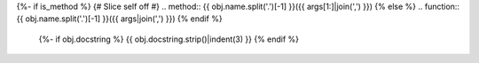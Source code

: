 {%- if is_method %}
{# Slice self off #}
.. method:: {{ obj.name.split('.')[-1] }}({{ args[1:]|join(',') }})
{% else %}
.. function:: {{ obj.name.split('.')[-1] }}({{ args|join(',') }})
{% endif %}

   {%- if obj.docstring %}
   {{ obj.docstring.strip()|indent(3) }}
   {% endif %}
